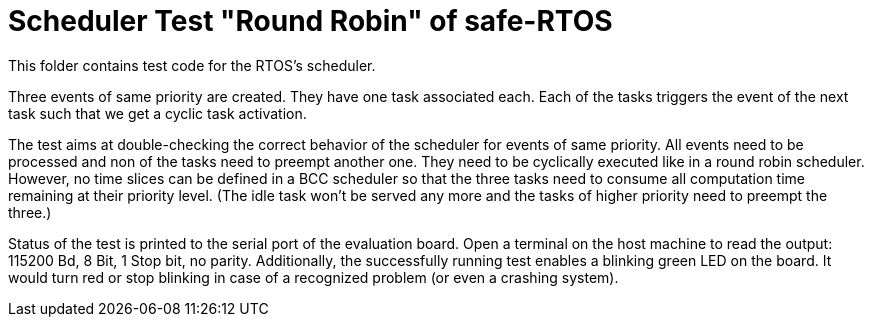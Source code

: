 = Scheduler Test "Round Robin" of safe-RTOS

This folder contains test code for the RTOS's scheduler.

Three events of same priority are created. They have one task associated
each. Each of the tasks triggers the event of the next task such that we
get a cyclic task activation.

The test aims at double-checking the correct behavior of the scheduler for
events of same priority. All events need to be processed and non of the
tasks need to preempt another one. They need to be cyclically executed
like in a round robin scheduler. However, no time slices can be defined in
a BCC scheduler so that the three tasks need to consume all computation
time remaining at their priority level. (The idle task won't be served any
more and the tasks of higher priority need to preempt the three.)

Status of the test is printed to the serial port of the evaluation board.
Open a terminal on the host machine to read the output: 115200 Bd, 8 Bit,
1 Stop bit, no parity. Additionally, the successfully running test enables
a blinking green LED on the board. It would turn red or stop blinking in
case of a recognized problem (or even a crashing system).